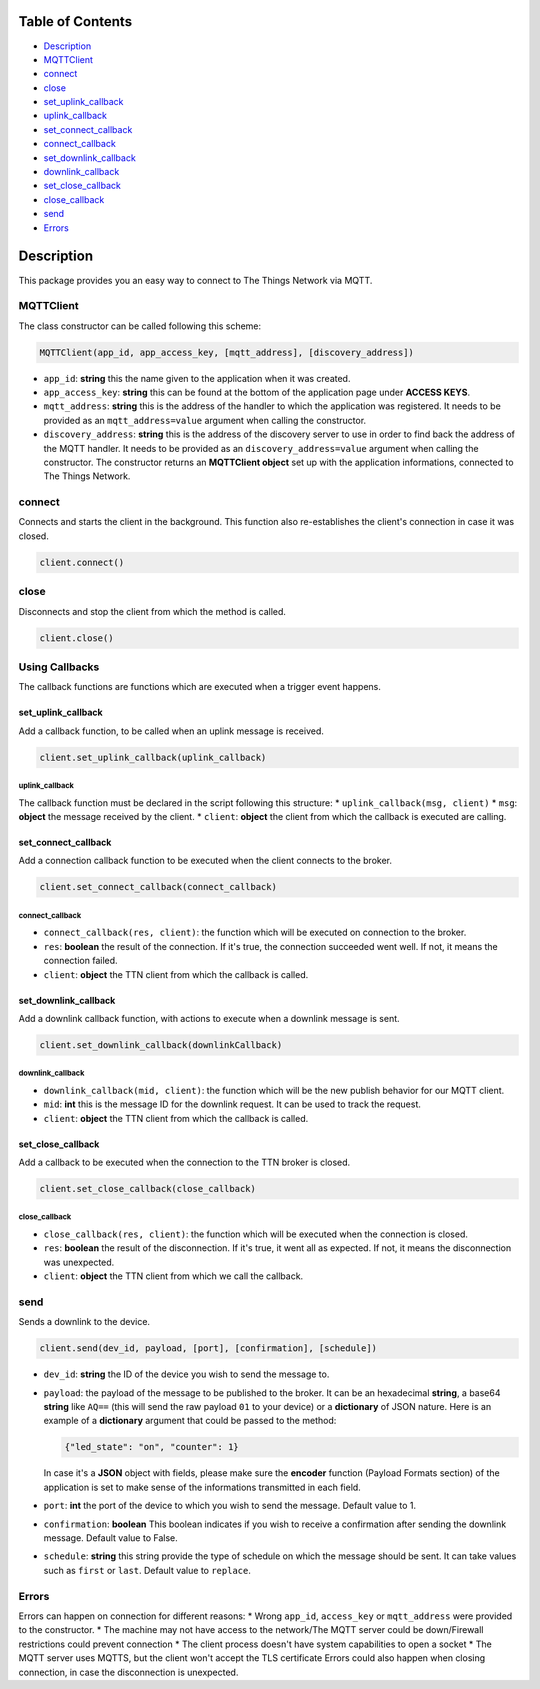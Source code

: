 Table of Contents
-----------------

-  `Description <#description>`__
-  `MQTTClient <#mqttclient>`__
-  `connect <#connect>`__
-  `close <#close>`__
-  `set\_uplink\_callback <#set_uplink_callback>`__
-  `uplink\_callback <#uplink_callback>`__
-  `set\_connect\_callback <#set_connect_callback>`__
-  `connect\_callback <#connect_callback>`__
-  `set\_downlink\_callback <#set_downlink_callback>`__
-  `downlink\_callback <#downlink_callback>`__
-  `set\_close\_callback <#set_close_callback>`__
-  `close\_callback <#close_callback>`__
-  `send <#send>`__
-  `Errors <#errors>`__

Description
-----------

This package provides you an easy way to connect to The Things Network
via MQTT.

MQTTClient
~~~~~~~~~~

The class constructor can be called following this scheme:

.. code:: python

    MQTTClient(app_id, app_access_key, [mqtt_address], [discovery_address])

-  ``app_id``: **string** this the name given to the application when it
   was created. |Screenshot of the console with app section|
-  ``app_access_key``: **string** this can be found at the bottom of the
   application page under **ACCESS KEYS**. |Screenshot of the console
   with accesskey section|
-  ``mqtt_address``: **string** this is the address of the handler to
   which the application was registered. It needs to be provided as an
   ``mqtt_address=value`` argument when calling the constructor.
-  ``discovery_address``: **string** this is the address of the
   discovery server to use in order to find back the address of the MQTT
   handler. It needs to be provided as an ``discovery_address=value``
   argument when calling the constructor. The constructor returns an
   **MQTTClient object** set up with the application informations,
   connected to The Things Network.

connect
~~~~~~~

Connects and starts the client in the background. This function also
re-establishes the client's connection in case it was closed.

.. code:: python

    client.connect()

close
~~~~~

Disconnects and stop the client from which the method is called.

.. code:: python

    client.close()

Using Callbacks
~~~~~~~~~~~~~~~

The callback functions are functions which are executed when a trigger
event happens.

set\_uplink\_callback
^^^^^^^^^^^^^^^^^^^^^

Add a callback function, to be called when an uplink message is
received.

.. code:: python

    client.set_uplink_callback(uplink_callback)

uplink\_callback
''''''''''''''''

The callback function must be declared in the script following this
structure: \* ``uplink_callback(msg, client)`` \* ``msg``: **object**
the message received by the client. \* ``client``: **object** the client
from which the callback is executed are calling.

set\_connect\_callback
^^^^^^^^^^^^^^^^^^^^^^

Add a connection callback function to be executed when the client
connects to the broker.

.. code:: python

    client.set_connect_callback(connect_callback)

connect\_callback
'''''''''''''''''

-  ``connect_callback(res, client)``: the function which will be
   executed on connection to the broker.
-  ``res``: **boolean** the result of the connection. If it's true, the
   connection succeeded went well. If not, it means the connection
   failed.
-  ``client``: **object** the TTN client from which the callback is
   called.

set\_downlink\_callback
^^^^^^^^^^^^^^^^^^^^^^^

Add a downlink callback function, with actions to execute when a
downlink message is sent.

.. code:: python

    client.set_downlink_callback(downlinkCallback)

downlink\_callback
''''''''''''''''''

-  ``downlink_callback(mid, client)``: the function which will be the
   new publish behavior for our MQTT client.
-  ``mid``: **int** this is the message ID for the downlink request. It
   can be used to track the request.
-  ``client``: **object** the TTN client from which the callback is
   called.

set\_close\_callback
^^^^^^^^^^^^^^^^^^^^

Add a callback to be executed when the connection to the TTN broker is
closed.

.. code:: python

    client.set_close_callback(close_callback)

close\_callback
'''''''''''''''

-  ``close_callback(res, client)``: the function which will be executed
   when the connection is closed.
-  ``res``: **boolean** the result of the disconnection. If it's true,
   it went all as expected. If not, it means the disconnection was
   unexpected.
-  ``client``: **object** the TTN client from which we call the
   callback.

send
~~~~

Sends a downlink to the device.

.. code:: python

    client.send(dev_id, payload, [port], [confirmation], [schedule])

-  ``dev_id``: **string** the ID of the device you wish to send the
   message to.
-  ``payload``: the payload of the message to be published to the
   broker. It can be an hexadecimal **string**, a base64 **string** like
   ``AQ==`` (this will send the raw payload ``01`` to your device) or a
   **dictionary** of JSON nature. Here is an example of a **dictionary**
   argument that could be passed to the method:

   .. code:: json

       {"led_state": "on", "counter": 1}

   In case it's a **JSON** object with fields, please make sure the
   **encoder** function (Payload Formats section) of the application is
   set to make sense of the informations transmitted in each field.
   |Screenshot of an encoder function in the console|
-  ``port``: **int** the port of the device to which you wish to send
   the message. Default value to 1.
-  ``confirmation``: **boolean** This boolean indicates if you wish to
   receive a confirmation after sending the downlink message. Default
   value to False.
-  ``schedule``: **string** this string provide the type of schedule on
   which the message should be sent. It can take values such as
   ``first`` or ``last``. Default value to ``replace``.

Errors
~~~~~~

Errors can happen on connection for different reasons: \* Wrong
``app_id``, ``access_key`` or ``mqtt_address`` were provided to the
constructor. \* The machine may not have access to the network/The MQTT
server could be down/Firewall restrictions could prevent connection \*
The client process doesn't have system capabilities to open a socket \*
The MQTT server uses MQTTS, but the client won't accept the TLS
certificate Errors could also happen when closing connection, in case
the disconnection is unexpected.

.. |Screenshot of the console with app section| image:: ./images/app-console.png?raw=true
.. |Screenshot of the console with accesskey section| image:: ./images/accesskey-console.png?raw=true
.. |Screenshot of an encoder function in the console| image:: ./images/encoder-function.png?raw=true

